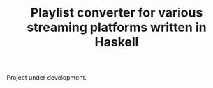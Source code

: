#+TITLE: Playlist converter for various streaming platforms written in Haskell

Project under development.
